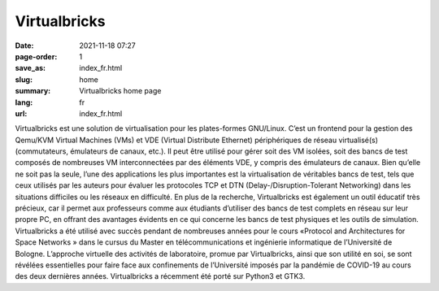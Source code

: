 Virtualbricks
#############

:date: 2021-11-18 07:27
:page-order: 1
:save_as: index_fr.html
:slug: home
:summary: Virtualbricks home page
:lang: fr
:url: index_fr.html

Virtualbricks est une solution de virtualisation pour les plates-formes
GNU/Linux. C’est un frontend pour la gestion des Qemu/KVM Virtual
Machines (VMs) et VDE (Virtual Distribute Ethernet) périphériques de
réseau virtualisé(s) (commutateurs, émulateurs de canaux, etc.). Il peut
être utilisé pour gérer soit des VM isolées, soit des bancs de test
composés de nombreuses VM interconnectées par des éléments VDE, y
compris des émulateurs de canaux. Bien qu’elle ne soit pas la seule,
l’une des applications les plus importantes est la virtualisation de
véritables bancs de test, tels que ceux utilisés par les auteurs pour
évaluer les protocoles TCP et DTN (Delay-/Disruption-Tolerant
Networking) dans les situations difficiles ou les réseaux en difficulté.
En plus de la recherche, Virtualbricks est également un outil éducatif
très précieux, car il permet aux professeurs comme aux étudiants
d’utiliser des bancs de test complets en réseau sur leur propre PC, en
offrant des avantages évidents en ce qui concerne les bancs de test
physiques et les outils de simulation. Virtualbricks a été utilisé avec
succès pendant de nombreuses années pour le cours «Protocol and
Architectures for Space Networks » dans le cursus du Master en
télécommunications et ingénierie informatique de l’Université de
Bologne. L’approche virtuelle des activités de laboratoire, promue par
Virtualbricks, ainsi que son utilité en soi, se sont révélées
essentielles pour faire face aux confinements de l’Université imposés
par la pandémie de COVID-19 au cours des deux dernières années.
Virtualbricks a récemment été porté sur Python3 et GTK3.
